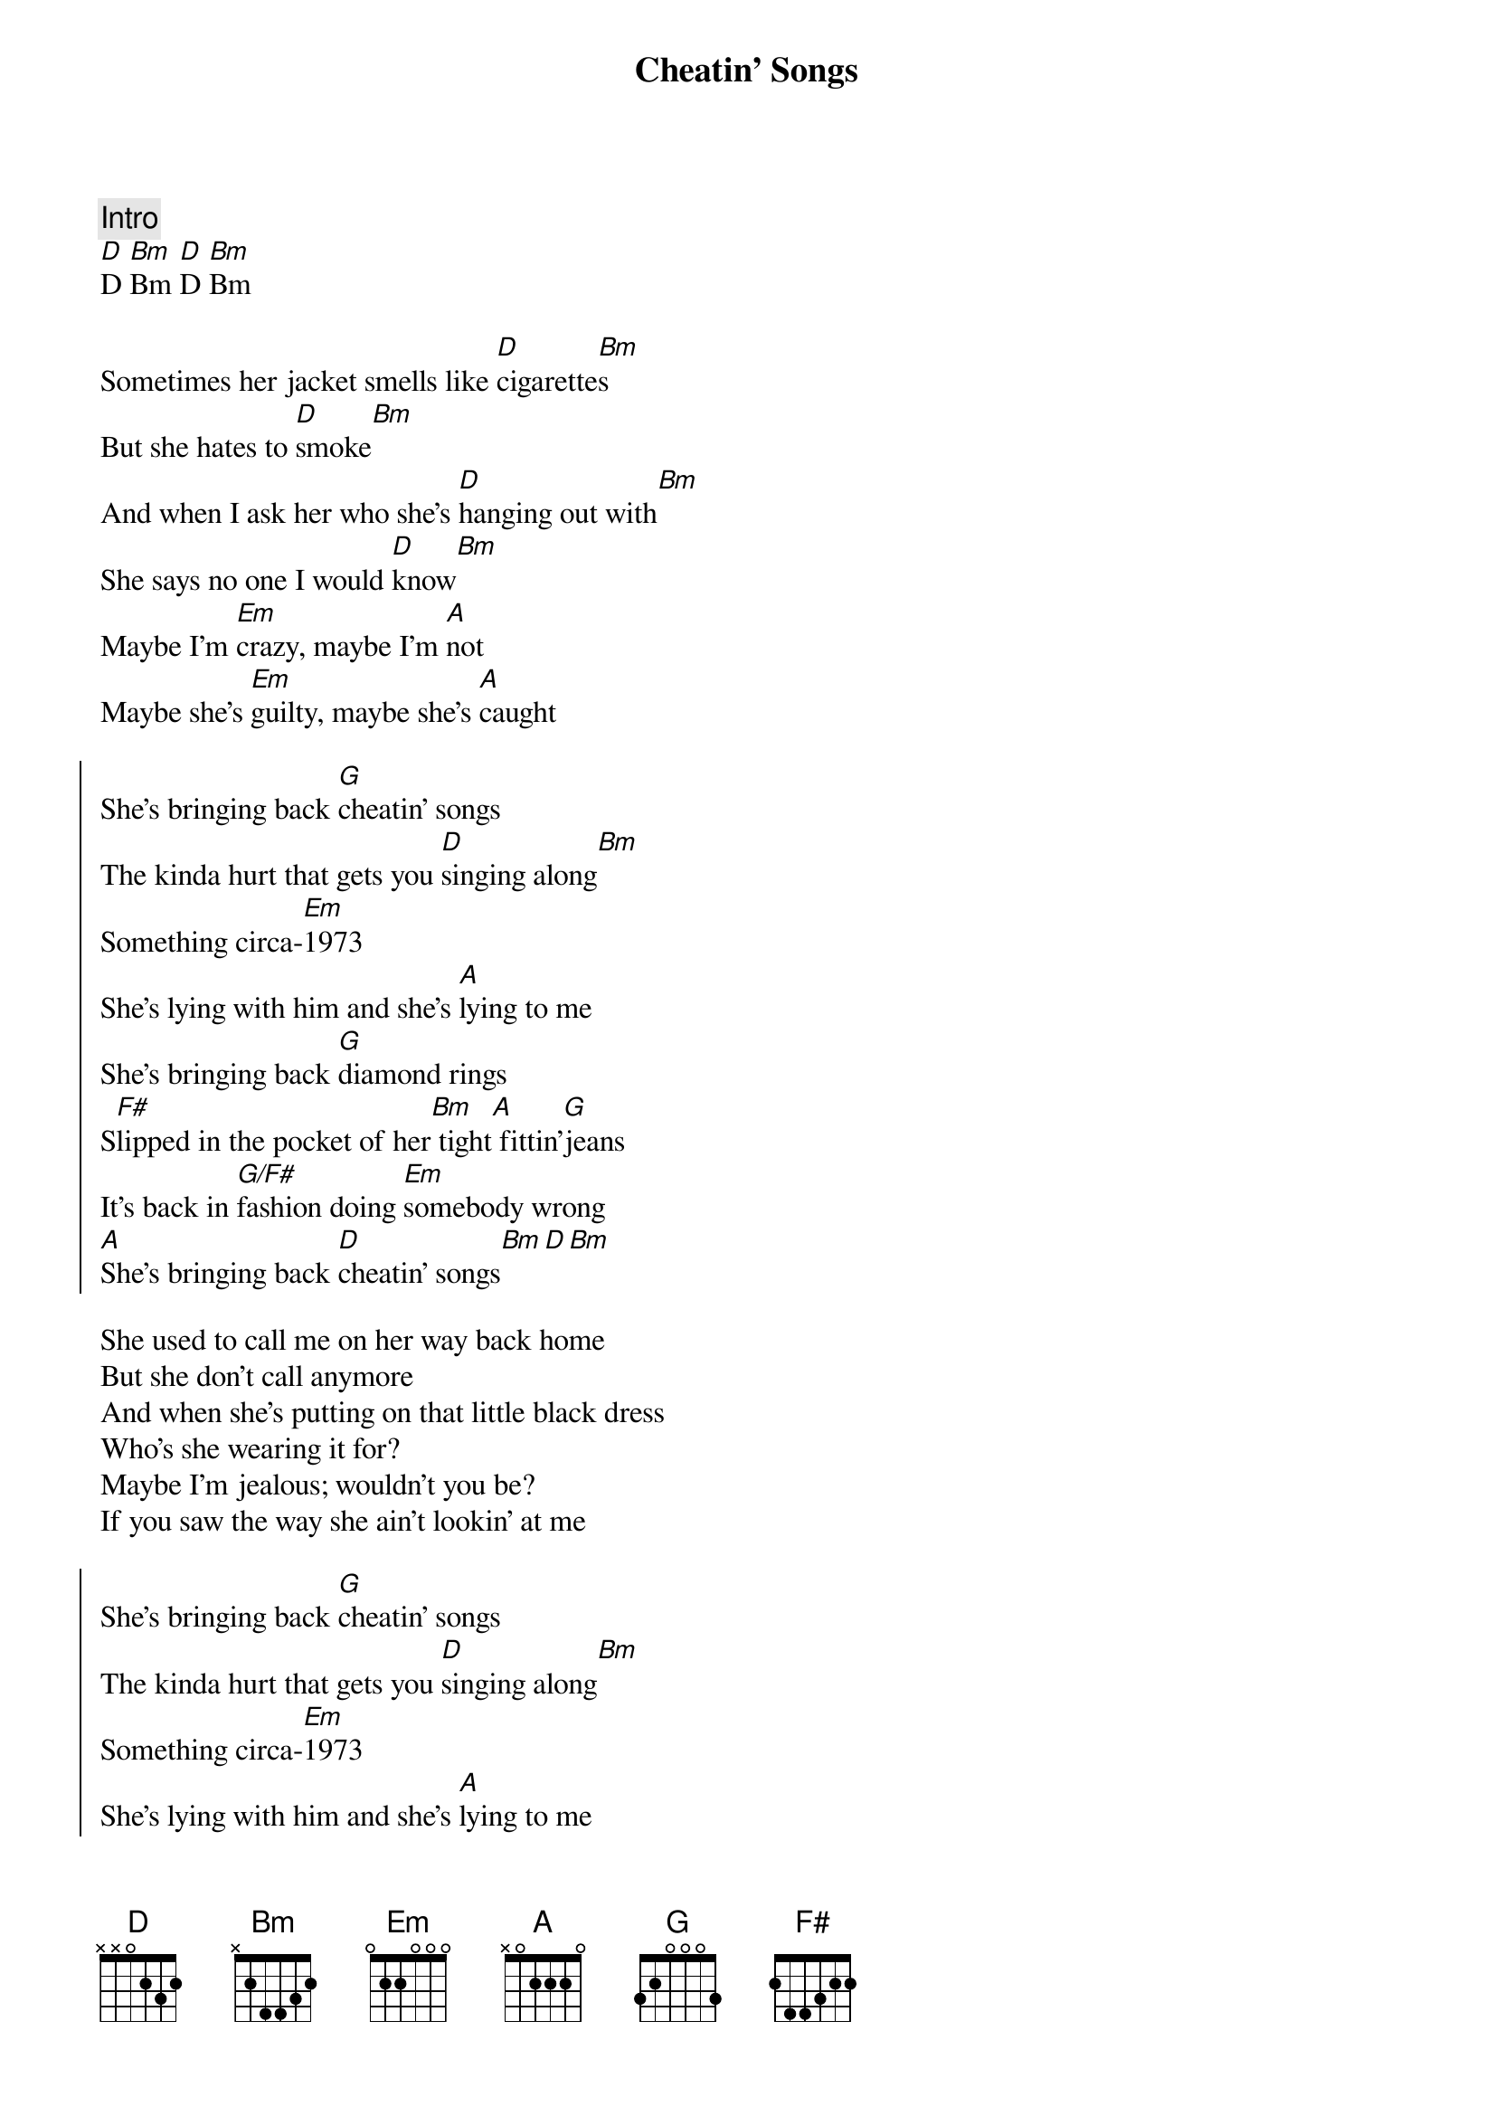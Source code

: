 {title: Cheatin' Songs}
{artist: Midland}
{key: D}

{c:Intro}
[D]D [Bm]Bm [D]D [Bm]Bm

{sov}
Sometimes her jacket smells like [D]cigarette[Bm]s
But she hates to [D]smoke[Bm]
And when I ask her who she's [D]hanging out with[Bm]
She says no one I would [D]know[Bm]
Maybe I'm [Em]crazy, maybe I'm [A]not
Maybe she's [Em]guilty, maybe she's [A]caught
{eov}

{soc}
She's bringing back [G]cheatin' songs
The kinda hurt that gets you [D]singing along[Bm]
Something circa-[Em]1973
She's lying with him and she's [A]lying to me
She's bringing back [G]diamond rings
S[F#]lipped in the pocket of her[Bm] tight[A] fittin'[G]jeans
It's back in [G/F#]fashion doing [Em]somebody wrong
[A]She's bringing back [D]cheatin' songs[Bm][D][Bm]
{eoc}

{sov}
She used to call me on her way back home
But she don't call anymore
And when she's putting on that little black dress
Who's she wearing it for?
Maybe I'm jealous; wouldn't you be?
If you saw the way she ain't lookin' at me
{eov}

{soc}
She's bringing back [G]cheatin' songs
The kinda hurt that gets you [D]singing along[Bm]
Something circa-[Em]1973
She's lying with him and she's [A]lying to me
She's bringing back [G]diamond rings
S[F#]lipped in the pocket of her[Bm] tight[A] fittin'[G]jeans
It's back in [G/F#]fashion doing [Em]somebody wrong
[A]She's bringing back [D]cheatin' songs[Bm][D][Bm]
{eoc}

{sob}
Steal g[G]uitars are back in style
Like [Bm]tears fallin' over her [G]smile
[Em]Yeah, it's been a while since country music loved a fool
[A]Running around was cool
{eob}

{soc}
She's bringing back [G]cheatin' songs
The kinda hurt that gets you [D]singing along[Bm]
Something circa-[Em]1973
She's lying with him and she's [A]lying to me
She's bringing back [G]diamond rings
S[F#]lipped in the pocket of her[Bm] tight[A] fittin'[G]jeans
It's back in [G/F#]fashion doing [Em]somebody wrong
[A]She's bringing back [D]cheatin' songs[Bm][D][Bm]
{eoc}

